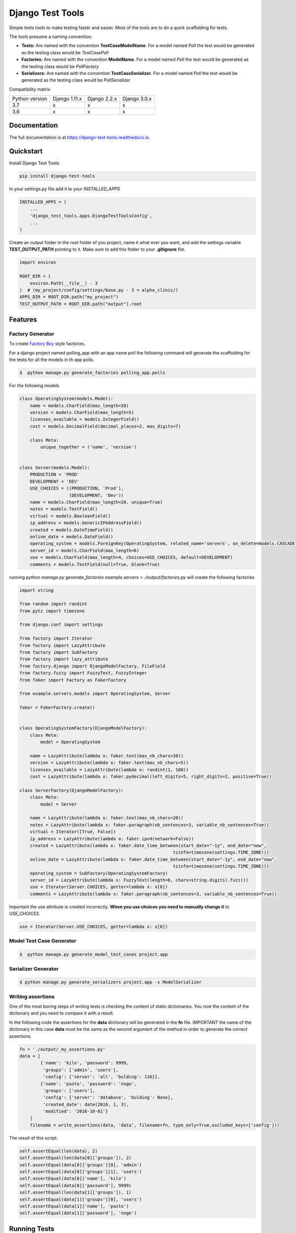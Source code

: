=============================
Django Test Tools
=============================

.. image:: https://badge.fury.io/py/django-test-tools.svg
    :target: https://badge.fury.io/py/django-test-tools

.. image:: https://travis-ci.org/luiscberrocal/django-test-tools.svg?branch=master
    :target: https://travis-ci.org/luiscberrocal/django-test-tools

.. image:: https://codecov.io/gh/luiscberrocal/django-test-tools/branch/master/graph/badge.svg
    :target: https://codecov.io/gh/luiscberrocal/django-test-tools

.. image:: https://pyup.io/repos/github/luiscberrocal/django-test-tools/shield.svg
     :target: https://pyup.io/repos/github/luiscberrocal/django-test-tools/
     :alt: Updates

.. image:: https://readthedocs.org/projects/django-test-tools/badge/?version=latest
    :target: https://django-test-tools.readthedocs.io/en/latest/?badge=latest
    :alt: Documentation Status

Simple tests tools to make testing faster and easier. Most of the tools are to do a quick scaffolding for tests.

The tools presume a naming convention:

- **Tests:** Are named with the convention **TestCaseModelName**. For a model named *Poll* the test would be generated
  as the testing class would be *TestCasePoll*
- **Factories:** Are named with the convention **ModelName**. For a model named *Poll* the test would be generated
  as the testing class would be *PollFactory*
- **Serializers:** Are named with the convention **TestCaseSerializer**. For a model named *Poll* the test would be generated
  as the testing class would be *PollSerializer*


Compatibility matrix:

+----------------+---------------+--------------+--------------+
| Python version | Django 1.11.x | Django 2.2.x | Django 3.0.x |
+----------------+---------------+--------------+--------------+
|       3.7      |       x       |       x      |       x      |
+----------------+---------------+--------------+--------------+
|       3.6      |       x       |       x      |       x      |
+----------------+---------------+--------------+--------------+

Documentation
-------------

The full documentation is at https://django-test-tools.readthedocs.io.

Quickstart
----------

Install Django Test Tools:

.. code-block:: bash

    pip install django-test-tools


In your settings.py file add it to your `INSTALLED_APPS`

.. code-block:: python

    INSTALLED_APPS = (
        ...
        'django_test_tools.apps.DjangoTestToolsConfig',
        ...
    )


Create an output folder in the root folder of you project, name it what ever you want, and add the settings
variable **TEST_OUTPUT_PATH** pointing to it. Make sure to add this folder to your **.gitignore** file.

.. code-block:: python

    import environ

    ROOT_DIR = (
        environ.Path(__file__) - 3
    )  # (my_project/config/settings/base.py - 3 = alpha_clinic/)
    APPS_DIR = ROOT_DIR.path("my_project")
    TEST_OUTPUT_PATH = ROOT_DIR.path("output").root

Features
--------

Factory Generator
++++++++++++++++++

To create `Factory Boy`_ style factories.

For a django project named polling_app with an app name poll the following command will generate the scaffolding for
the tests for all the models in th app polls.

.. code-block:: bash

    $  python manage.py generate_factories polling_app.polls


For the following models


.. code-block:: python

    class OperatingSystem(models.Model):
        name = models.CharField(max_length=20)
        version = models.CharField(max_length=5)
        licenses_available = models.IntegerField()
        cost = models.DecimalField(decimal_places=2, max_digits=7)

        class Meta:
            unique_together = ('name', 'version')


    class Server(models.Model):
        PRODUCTION = 'PROD'
        DEVELOPMENT = 'DEV'
        USE_CHOICES = ((PRODUCTION, 'Prod'),
                       (DEVELOPMENT, 'Dev'))
        name = models.CharField(max_length=20, unique=True)
        notes = models.TextField()
        virtual = models.BooleanField()
        ip_address = models.GenericIPAddressField()
        created = models.DateTimeField()
        online_date = models.DateField()
        operating_system = models.ForeignKey(OperatingSystem, related_name='servers', on_delete=models.CASCADE)
        server_id = models.CharField(max_length=6)
        use = models.CharField(max_length=4, choices=USE_CHOICES, default=DEVELOPMENT)
        comments = models.TextField(null=True, blank=True)



running `python manage.py generate_factories example.servers > ./output/factories.py` will create the following factories

.. code-block:: python

    import string

    from random import randint
    from pytz import timezone

    from django.conf import settings

    from factory import Iterator
    from factory import LazyAttribute
    from factory import SubFactory
    from factory import lazy_attribute
    from factory.django import DjangoModelFactory, FileField
    from factory.fuzzy import FuzzyText, FuzzyInteger
    from faker import Factory as FakerFactory

    from example.servers.models import OperatingSystem, Server

    faker = FakerFactory.create()


    class OperatingSystemFactory(DjangoModelFactory):
        class Meta:
            model = OperatingSystem

        name = LazyAttribute(lambda x: faker.text(max_nb_chars=20))
        version = LazyAttribute(lambda x: faker.text(max_nb_chars=5))
        licenses_available = LazyAttribute(lambda o: randint(1, 100))
        cost = LazyAttribute(lambda x: faker.pydecimal(left_digits=5, right_digits=2, positive=True))

    class ServerFactory(DjangoModelFactory):
        class Meta:
            model = Server

        name = LazyAttribute(lambda x: faker.text(max_nb_chars=20))
        notes = LazyAttribute(lambda x: faker.paragraph(nb_sentences=3, variable_nb_sentences=True))
        virtual = Iterator([True, False])
        ip_address = LazyAttribute(lambda o: faker.ipv4(network=False))
        created = LazyAttribute(lambda x: faker.date_time_between(start_date="-1y", end_date="now",
                                                               tzinfo=timezone(settings.TIME_ZONE)))
        online_date = LazyAttribute(lambda x: faker.date_time_between(start_date="-1y", end_date="now",
                                                               tzinfo=timezone(settings.TIME_ZONE)))
        operating_system = SubFactory(OperatingSystemFactory)
        server_id = LazyAttribute(lambda x: FuzzyText(length=6, chars=string.digits).fuzz())
        use = Iterator(Server.CHOICES, getter=lambda x: x[0])
        comments = LazyAttribute(lambda x: faker.paragraph(nb_sentences=3, variable_nb_sentences=True))

Important the use attribute is created incorrectly. **When you use choices you need to manually change it** to USE_CHOICES.

.. code-block:: python

        use = Iterator(Server.USE_CHOICES, getter=lambda x: x[0])


Model Test Case Generator
+++++++++++++++++++++++++

.. code-block:: bash

    $  python manage.py generate_model_test_cases project.app

Serializer Generator
++++++++++++++++++++

.. code-block:: bash

    $ python manage.py generate_serializers project.app -s ModelSerializer

Writing assertions
+++++++++++++++++++

One of the most boring steps of writing tests is checking the content of static dictionaries.
You now the content of the dictionary and you need to compare it with a result.

In the following code the assertions for the **data** dictionary will be generated in the
**fn** file. IMPORTANT the name of the dictionary in this case **data** must be the same as
the second argument of the method in order to generate the correct assertions.

.. code-block:: python

    fn = './output/_my_assertions.py'
    data = [
            {'name': 'kilo', 'password': 9999,
             'groups': ['admin', 'users'],
             'config': {'server': 'all', 'bulding': 116}},
            {'name': 'pasto', 'password': 'nogo',
             'groups': ['users'],
             'config': {'server': 'database', 'bulding': None},
             'created_date': date(2016, 1, 3),
             'modified': '2016-10-01'}
        ]
        filename = write_assertions(data, 'data', filename=fn, type_only=True,excluded_keys=['config']))

The result of this script:

.. code-block:: python

    self.assertEqual(len(data), 2)
    self.assertEqual(len(data[0]['groups']), 2)
    self.assertEqual(data[0]['groups'][0], 'admin')
    self.assertEqual(data[0]['groups'][1], 'users')
    self.assertEqual(data[0]['name'], 'kilo')
    self.assertEqual(data[0]['password'], 9999)
    self.assertEqual(len(data[1]['groups']), 1)
    self.assertEqual(data[1]['groups'][0], 'users')
    self.assertEqual(data[1]['name'], 'pasto')
    self.assertEqual(data[1]['password'], 'nogo')

Running Tests
-------------

Does the code actually work?

::

    source <YOURVIRTUALENV>/bin/activate
    (myenv) $ python runtests.py tests


Pushing code to Pypi
--------------------
1. Setup environment

  .. code-block:: bash

    source ./venv/bin/activate


2. Updated version. Instead of patch you could also use **major** o **minor** depending on the level of the release.

  .. code-block:: bash

    $ make patch


3. Check the .travis.yml to make sure the versions of Django are the latests. Check in https://www.djangoproject.com/download/
   for the latest versions.

4. Check setup.py for Django and Python versions.

5. Close the git-flow release manually.

6. Push to repo, Travis CI should deploy to pypi

  .. code-block:: bash

    make travis-push

Credits
-------

Tools used in rendering this package:

*  Cookiecutter_
*  `cookiecutter-djangopackage`_

.. _Cookiecutter: https://github.com/audreyr/cookiecutter
.. _`cookiecutter-djangopackage`: https://github.com/pydanny/cookiecutter-djangopackage
.. _`Factory Boy`: https://factoryboy.readthedocs.io/en/latest/
